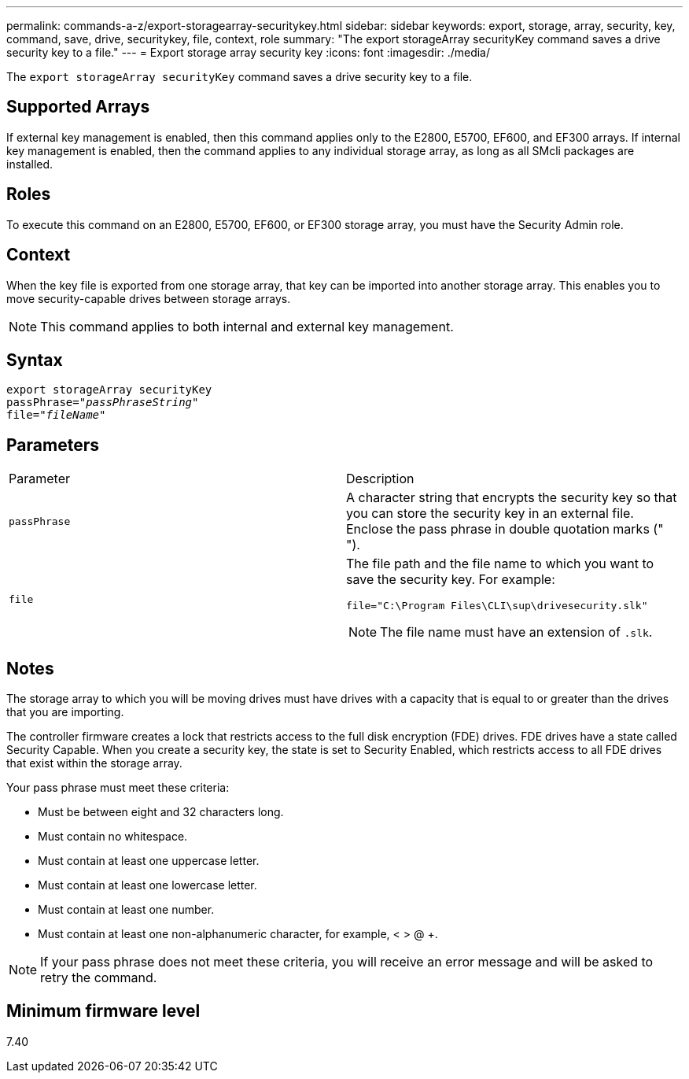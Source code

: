 ---
permalink: commands-a-z/export-storagearray-securitykey.html
sidebar: sidebar
keywords: export, storage, array, security, key, command, save, drive, securitykey, file, context, role
summary: "The export storageArray securityKey command saves a drive security key to a file."
---
= Export storage array security key
:icons: font
:imagesdir: ./media/

[.lead]
The `export storageArray securityKey` command saves a drive security key to a file.

== Supported Arrays

If external key management is enabled, then this command applies only to the E2800, E5700, EF600, and EF300 arrays. If internal key management is enabled, then the command applies to any individual storage array, as long as all SMcli packages are installed.

== Roles

To execute this command on an E2800, E5700, EF600, or EF300 storage array, you must have the Security Admin role.

== Context

When the key file is exported from one storage array, that key can be imported into another storage array. This enables you to move security-capable drives between storage arrays.

[NOTE]
====
This command applies to both internal and external key management.
====

== Syntax
[subs=+macros]
----
export storageArray securityKey
pass:quotes[passPhrase="_passPhraseString_"]
pass:quotes[file="_fileName_"]
----

== Parameters

|===
| Parameter| Description
a|
`passPhrase`
a|
A character string that encrypts the security key so that you can store the security key in an external file. Enclose the pass phrase in double quotation marks (" ").
a|
`file`
a|
The file path and the file name to which you want to save the security key. For example:

----
file="C:\Program Files\CLI\sup\drivesecurity.slk"
----

[NOTE]
====
The file name must have an extension of `.slk`.
====

|===

== Notes

The storage array to which you will be moving drives must have drives with a capacity that is equal to or greater than the drives that you are importing.

The controller firmware creates a lock that restricts access to the full disk encryption (FDE) drives. FDE drives have a state called Security Capable. When you create a security key, the state is set to Security Enabled, which restricts access to all FDE drives that exist within the storage array.

Your pass phrase must meet these criteria:

* Must be between eight and 32 characters long.
* Must contain no whitespace.
* Must contain at least one uppercase letter.
* Must contain at least one lowercase letter.
* Must contain at least one number.
* Must contain at least one non-alphanumeric character, for example, < > @ +.

[NOTE]
====
If your pass phrase does not meet these criteria, you will receive an error message and will be asked to retry the command.
====

== Minimum firmware level

7.40
